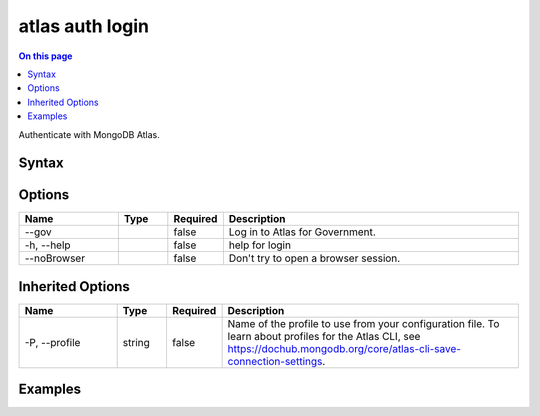 .. _atlas-auth-login:

================
atlas auth login
================

.. default-domain:: mongodb

.. contents:: On this page
   :local:
   :backlinks: none
   :depth: 1
   :class: singlecol

Authenticate with MongoDB Atlas.

Syntax
------

.. code-block::
   :caption: Command Syntax

   atlas auth login [options]

.. Code end marker, please don't delete this comment

Options
-------

.. list-table::
   :header-rows: 1
   :widths: 20 10 10 60

   * - Name
     - Type
     - Required
     - Description
   * - --gov
     - 
     - false
     - Log in to Atlas for Government.
   * - -h, --help
     - 
     - false
     - help for login
   * - --noBrowser
     - 
     - false
     - Don't try to open a browser session.

Inherited Options
-----------------

.. list-table::
   :header-rows: 1
   :widths: 20 10 10 60

   * - Name
     - Type
     - Required
     - Description
   * - -P, --profile
     - string
     - false
     - Name of the profile to use from your configuration file. To learn about profiles for the Atlas CLI, see https://dochub.mongodb.org/core/atlas-cli-save-connection-settings.

Examples
--------

.. code-block::
   :copyable: false

   # Log in to your MongoDB Atlas account in interactive mode:
   atlas auth login

